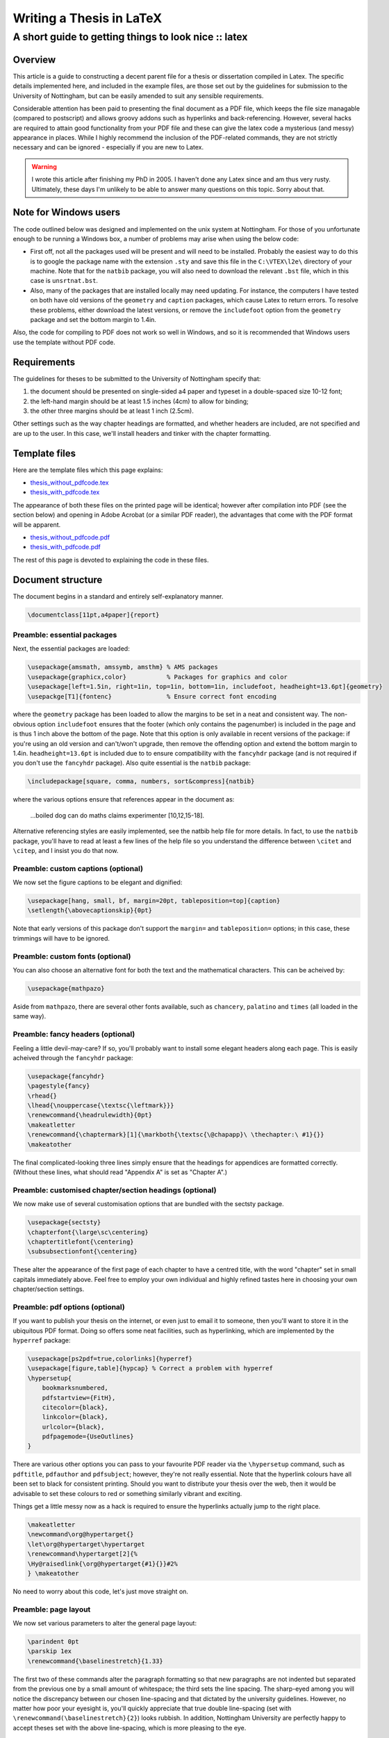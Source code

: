 =========================
Writing a Thesis in LaTeX
=========================
-----------------------------------------------------
A short guide to getting things to look nice :: latex
-----------------------------------------------------

Overview
========

This article is a guide to constructing a decent parent file for a thesis or
dissertation compiled in Latex. The specific details implemented here, and
included in the example files, are those set out by the guidelines for
submission to the University of Nottingham, but can be easily amended to suit
any sensible requirements.

Considerable attention has been paid to presenting the final document as a PDF
file, which keeps the file size managable (compared to postscript) and allows
groovy addons such as hyperlinks and back-referencing. However, several hacks
are required to attain good functionality from your PDF file and these can give
the latex code a mysterious (and messy) appearance in places. While I highly
recommend the inclusion of the PDF-related commands, they are not strictly
necessary and can be ignored - especially if you are new to Latex. 

.. warning:: I wrote this article after finishing my PhD in 2005.  I haven't
    done any Latex since and am thus very rusty.  Ultimately, these
    days I'm unlikely to be able to answer many questions on this topic. Sorry about
    that.

Note for Windows users
======================

The code outlined below was designed and implemented on the unix system at
Nottingham. For those of you unfortunate enough to be running a Windows box, a
number of problems may arise when using the below code:

* First off, not all the packages used will be present and will need to be
  installed. Probably the easiest way to do this is to google the package name
  with the extension ``.sty`` and save this file in the ``C:\VTEX\l2e\`` directory of
  your machine. Note that for the ``natbib`` package, you will also need to
  download the relevant ``.bst`` file, which in this case is ``unsrtnat.bst``.
* Also, many of the packages that are installed locally may need updating. For
  instance, the computers I have tested on both have old versions of the
  ``geometry`` and ``caption`` packages, which cause Latex to return errors. To resolve
  these problems, either download the latest versions, or remove the
  ``includefoot`` option from the ``geometry`` package and set the bottom margin to
  1.4in.

Also, the code for compiling to PDF does not work so well in Windows, and so it
is recommended that Windows users use the template without PDF code.

Requirements
============

The guidelines for theses to be submitted to the University of Nottingham specify that:

1. the document should be presented on single-sided a4 paper and typeset in a
   double-spaced size 10-12 font;
2. the left-hand margin should be at least 1.5 inches (4cm) to allow for
   binding;
3. the other three margins should be at least 1 inch (2.5cm).

Other settings such as the way chapter headings are formatted, and whether
headers are included, are not specified and are up to the user. In this case,
we'll install headers and tinker with the chapter formatting.

Template files
==============

Here are the template files which this page explains:

* `thesis_without_pdfcode.tex`_
* `thesis_with_pdfcode.tex`_

.. _`thesis_without_pdfcode.tex`: /static/downloads/thesis_without_pdfcode.tex
.. _`thesis_with_pdfcode.tex`: /static/downloads/thesis_with_pdfcode.tex

The appearance of both these files on the printed page will be identical;
however after compilation into PDF (see the section below) and opening in Adobe
Acrobat (or a similar PDF reader), the advantages that come with the PDF format
will be apparent.

* `thesis_without_pdfcode.pdf`_
* `thesis_with_pdfcode.pdf`_

.. _`thesis_without_pdfcode.pdf`: /static/downloads/thesis_without_pdfcode.pdf
.. _`thesis_with_pdfcode.pdf`: /static/downloads/thesis_with_pdfcode.pdf

The rest of this page is devoted to explaining the code in these files.

Document structure
==================

The document begins in a standard and entirely self-explanatory manner.

.. sourcecode:: latex

    \documentclass[11pt,a4paper]{report}

Preamble: essential packages
----------------------------

Next, the essential packages are loaded:

.. sourcecode:: tex

    \usepackage{amsmath, amssymb, amsthm} % AMS packages
    \usepackage{graphicx,color}           % Packages for graphics and color
    \usepackage[left=1.5in, right=1in, top=1in, bottom=1in, includefoot, headheight=13.6pt]{geometry}
    \usepackge[T1]{fontenc}               % Ensure correct font encoding

where the ``geometry`` package has been loaded to allow the margins to be set in a
neat and consistent way. The non-obvious option ``includefoot`` ensures that the
footer (which only contains the pagenumber) is included in the page and is thus
1 inch above the bottom of the page. Note that this option is only available in
recent versions of the package: if you're using an old version and can't/won't
upgrade, then remove the offending option and extend the bottom margin to
1.4in. ``headheight=13.6pt`` is included due to to ensure compatibility with the
``fancyhdr`` package (and is not required if you don't use the ``fancyhdr`` package).
Also quite essential is the ``natbib`` package:

.. sourcecode:: latex

    \includepackage[square, comma, numbers, sort&compress]{natbib}

where the various options ensure that references appear in the document as:

    ...boiled dog can do maths claims experimenter [10,12,15-18].
    
Alternative referencing styles are easily implemented, see the natbib help file
for more details. In fact, to use the ``natbib`` package, you'll have to read
at least a few lines of the help file so you understand the difference between
``\citet`` and ``\citep``, and I insist you do that now.

Preamble: custom captions (optional)
------------------------------------

We now set the figure captions to be elegant and dignified:

.. sourcecode:: latex

    \usepackage[hang, small, bf, margin=20pt, tableposition=top]{caption}
    \setlength{\abovecaptionskip}{0pt}

Note that early versions of this package don't support the ``margin=`` and
``tableposition=`` options; in this case, these trimmings will have to be ignored.

Preamble: custom fonts (optional)
---------------------------------

You can also choose an alternative font for both the text and the mathematical
characters. This can be acheived by:

.. sourcecode:: latex

    \usepackage{mathpazo}

Aside from ``mathpazo``, there are several other fonts available, such as ``chancery``,
``palatino`` and ``times`` (all loaded in the same way).

Preamble: fancy headers (optional)
----------------------------------

Feeling a little devil-may-care? If so, you'll probably want to install some
elegant headers along each page. This is easily acheived through the ``fancyhdr``
package:

.. sourcecode:: latex

    \usepackage{fancyhdr}
    \pagestyle{fancy}
    \rhead{}
    \lhead{\nouppercase{\textsc{\leftmark}}}
    \renewcommand{\headrulewidth}{0pt}
    \makeatletter
    \renewcommand{\chaptermark}[1]{\markboth{\textsc{\@chapapp}\ \thechapter:\ #1}{}}
    \makeatother

The final complicated-looking three lines simply ensure that the headings for
appendices are formatted correctly. (Without these lines, what should read
"Appendix A" is set as "Chapter A".)

Preamble: customised chapter/section headings (optional)
--------------------------------------------------------

We now make use of several customisation options that are bundled with the sectsty package.

.. sourcecode:: latex

    \usepackage{sectsty}
    \chapterfont{\large\sc\centering}
    \chaptertitlefont{\centering}
    \subsubsectionfont{\centering}

These alter the appearance of the first page of each chapter to have a centred
title, with the word "chapter" set in small capitals immediately above. Feel
free to employ your own individual and highly refined tastes here in choosing
your own chapter/section settings.  

Preamble: pdf options (optional)
--------------------------------

If you want to publish your thesis on the internet, or even just to email it to
someone, then you'll want to store it in the ubiquitous PDF format. Doing so
offers some neat facilities, such as hyperlinking, which are implemented by the
``hyperref`` package:

.. sourcecode:: latex

    \usepackage[ps2pdf=true,colorlinks]{hyperref}
    \usepackage[figure,table]{hypcap} % Correct a problem with hyperref
    \hypersetup{
        bookmarksnumbered,
        pdfstartview={FitH},
        citecolor={black},
        linkcolor={black},
        urlcolor={black},
        pdfpagemode={UseOutlines}
    }

There are various other options you can pass to your favourite PDF reader via
the ``\hypersetup`` command, such as ``pdftitle``, ``pdfauthor`` and ``pdfsubject``; however,
they're not really essential. Note that the hyperlink colours have all been set
to black for consistent printing. Should you want to distribute your thesis
over the web, then it would be advisable to set these colours to red or
something similarly vibrant and exciting.

Things get a little messy now as a hack is required to ensure the hyperlinks actually jump to the right place.

.. sourcecode:: latex

    \makeatletter
    \newcommand\org@hypertarget{}
    \let\org@hypertarget\hypertarget
    \renewcommand\hypertarget[2]{%
    \Hy@raisedlink{\org@hypertarget{#1}{}}#2%
    } \makeatother

No need to worry about this code, let's just move straight on.

Preamble: page layout
---------------------

We now set various parameters to alter the general page layout:

.. sourcecode:: latex

    \parindent 0pt
    \parskip 1ex
    \renewcommand{\baselinestretch}{1.33}

The first two of these commands alter the paragraph formatting so that new
paragraphs are not indented but separated from the previous one by a small
amount of whitespace; the third sets the line spacing. The sharp-eyed among you
will notice the discrepancy between our chosen line-spacing and that dictated
by the university guidelines. However, no matter how poor your eyesight is,
you'll quickly appreciate that true double line-spacing (set with
``\renewcommand(\baselinestretch}{2}``) looks rubbish. In addition, Nottingham
University are perfectly happy to accept theses set with the above
line-spacing, which is more pleasing to the eye.

Some final settings:

.. sourcecode:: latex

    \numberwithin{equation}{section}       % Tinker with equation numbering
    \renewcommand{\bibname}{References}    % Alter appearance of table of contents slightly
    \renewcommand{\contentsname}{Contents}
    \pagenumbering{roman}                  % Sets the pagenumbering to Roman nunerals to begin with
    \bibliographystyle{unsrtnat}           % Sets bibliography style file (see natbib literature)

Set which chapters to include when Latex is next run. The advantage of this
method is that all your cross-references are remembered and Latex does not spit
out loads of warnings.

.. sourcecode:: latex

    \includeonly{chapter1,chapter2,chapter3,conclusions,appendices}

Main matter
-----------

We now begin the document in earnest and define a suitable title:

.. sourcecode:: latex

    \begin{document}
    \title{
    \huge{\textbf{Collected studies in\\pseudoscience}}\\[1.2cm]
    \Large{Nathan P. Utah, MMath.} \\[1.2cm]
    \Large{Thesis submitted to The University of Nottingham \\
    for the degree of Doctor of Philosophy} \\[1cm]
    \Large{November 2005} }
    \author{} \date{}
    \pdfbookmark[0]{Titlepage}{title} % Sets a PDF bookmark for the title page
    \maketitle

followed by a dedication:

.. sourcecode:: latex

    \newpage \vspace*{8cm}
    \pdfbookmark[0]{Dedication}{dedication} % Sets a PDF bookmark for the dedication
    \begin{center}
    \large Dedicated to the steel workers of America
    \end{center}

We now construct an abstract:

.. sourcecode:: latex

    \newpage
    \pdfbookmark[0]{Abstract}{abstract} % Sets a PDF bookmark for the abstract
    \chapter*{Abstract}
    \textsc{The celebrated number} -17 was discovered in Manchester in 1989 ...

some acknowledgements:

.. sourcecode:: latex

    \pdfbookmark[0]{Acknowledgements}{acknowledgements} % Sets a PDF bookmark for the acknowledements
    \chapter*{Acknowledgements}
    I would like to thank Rambo, my pet fishfinger...

and a contents page:

.. sourcecode:: latex

    \pdfbookmark[0]{Contents}{contents} % Sets a PDF bookmark for the contents page
    \tableofcontents

Now, we alter the pagenumbering to arabic and point to the relevant chapter files:

.. sourcecode:: latex

    \newpage
    \pagenumbering{arabic}
    \include{chapter1}
    \include{chapter2}
    \include{chapter3}
    ...
    \include{conclusions}
    \include{appendices}

All your chapter files should be included here; to save time when editing, use
the ``\includeonly`` command to specify which chapters to compile.

Finally, we make sure there is a link to the references section in the table of
contents and reference the correct bibiography file (which in this case is
called ``bibliography.bib``).

.. sourcecode:: latex

    \phantomsection % Ensures that a PDF bookmark is set here
    \addcontentsline{toc}{chapter}{References}
    \bibliography{bibliography}
    \end{document}

And there we have it: a complete thesis parent file that not only looks good on
the printed page, but is fully functional and hyperlinked in PDF format.

Compiling to PDF
----------------

Whether you've included all the red PDF commands or not, you can convert your
TEX file to PDF by running (in unix):

.. sourcecode:: bash

    $ latex thesis_with_pdfcode.tex
    $ dvips thesis_with_pdfcode.dvi
    $ ps2pdf -sPAPERSIZE=a4 thesis_with_pdfcode.ps

The additional argument to ``ps2pdf`` is required as the default paper size is US
Letter. Note that you will probably need to bibtex your thesis file before
running latex for the final time.

For Windows, first open a command window by going ``Start->Run`` and entering ``cmd``. Provided
MiKTeX and GhostScript are correctly installed then the necessary commands are:

.. sourcecode:: bash

    > latex thesis_with_pdfcode.tex
    > dvips thesis_with_pdfcode.dvi
    > ps2pdf.bat -sPAPERSIZE#a4 thesis_with_pdfcode.ps thesis_with_pdfcode.pdf

The syntax for ``ps2pdf`` is slightly different in Windows compared to Unix - and
note that the output pdf filename MUST be specified, else the ps file is
overwritten and corrupted.


.. tip::
    Sponsored links: 
    Become IT expert using latest `braindump`_. Go through the `350-001 dumps`_ to
    learn what's new going to happen in industry. We offer up to date `70-680 dumps`_
    written by industry's top expert to help you excel in your field. 
    
.. _`braindump`: http://www.braindumps.com/
.. _`350-001 dumps`: http://www.braindumps.com/350-001.htm
.. _`70-680 dumps`: http://www.braindumps.com/70-680.htm
